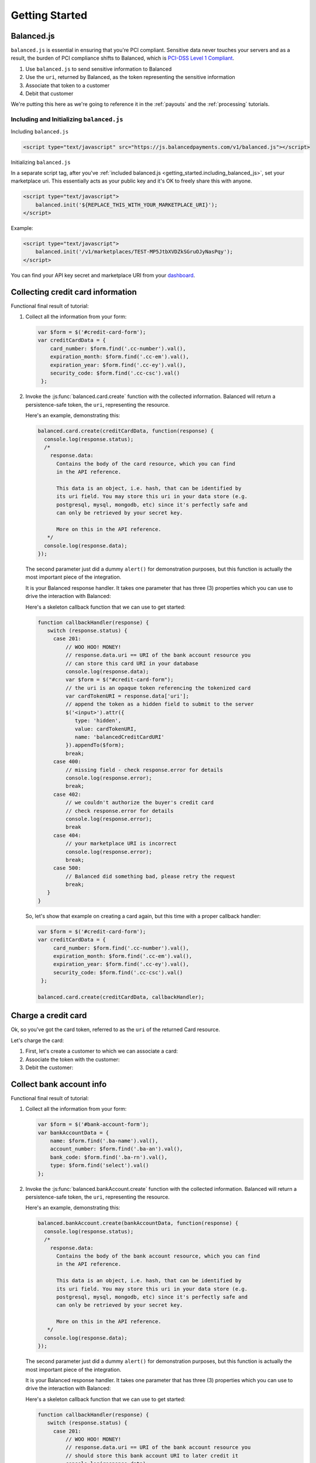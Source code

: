 .. _getting_started:

Getting Started
===============

Balanced.js
-----------

``balanced.js`` is essential in ensuring that you're PCI compliant. Sensitive
data never touches your servers and as a result, the burden of PCI compliance
shifts to Balanced, which is `PCI-DSS Level 1 Compliant`_.

.. container::

  1. Use ``balanced.js`` to send sensitive information to Balanced
  2. Use the ``uri``, returned by Balanced, as the token representing
     the sensitive information
  3. Associate that token to a customer
  4. Debit that customer


We're putting this here as we're going to reference it in the :ref:`payouts`
and the :ref:`processing` tutorials.

Including and Initializing ``balanced.js``
~~~~~~~~~~~~~~~~~~~~~~~~~~~~~~~~~~~~~~~~~~

.. note::
  :header_class: alert alert-tab
  :body_class: alert alert-gray

  This may not work on very old browsers. For more information on how to
  support older browsers, `quirksmode`_ provides a tutorial on how to get
  javascript ``<script>`` includes to play nicely.

.. _getting_started.including_balanced_js:

.. container::

  Including ``balanced.js``

  .. code-block:: html

    <script type="text/javascript" src="https://js.balancedpayments.com/v1/balanced.js"></script>

.. _getting_started.initializing_balanced_js:

.. container::

  Initializing ``balanced.js``

  In a separate script tag, after you've
  :ref:`included balanced.js <getting_started.including_balanced_js>`,
  set your marketplace uri. This essentially acts as your public key and it's
  OK to freely share this with anyone.

  .. code-block:: html

     <script type="text/javascript">
         balanced.init('${REPLACE_THIS_WITH_YOUR_MARKETPLACE_URI}');
     </script>

  Example:

  .. code-block:: html

     <script type="text/javascript">
         balanced.init('/v1/marketplaces/TEST-MP5JtbXVDZkSGruOJyNasPqy');
     </script>

  You can find your API key secret and marketplace URI from your
  `dashboard <https://dashboard.balancedpayments.com/>`_.

.. _getting_started.collecting_card_info:

Collecting credit card information
----------------------------------

.. container:: mb-large

  .. container:: header3

    Functional final result of tutorial:

    .. container:: span7

      .. icon-box-widget::
        :box-classes: box box-block box-blue
        :icon-classes: icon icon-cloud

        `jsFiddle [tokenize credit cards]`_

.. clear::
  :class: mb-large

.. note::
   :header_class: alert alert-tab
   :body_class: alert alert-gray

   Throughout this tutorial, we're using `jQuery`_ for brevity, but
   ``balanced.js`` has no such dependency itself.

1. Collect all the information from your form:

   .. code-block:: javascript

    var $form = $('#credit-card-form');
    var creditCardData = {
        card_number: $form.find('.cc-number').val(),
        expiration_month: $form.find('.cc-em').val(),
        expiration_year: $form.find('.cc-ey').val(),
        security_code: $form.find('.cc-csc').val()
     };

2. Invoke the :js:func:`balanced.card.create` function with the collected information.
   Balanced will return a persistence-safe token, the ``uri``, representing
   the resource.

   Here's an example, demonstrating this:

   .. code-block:: javascript

     balanced.card.create(creditCardData, function(response) {
       console.log(response.status);
       /*
         response.data:
           Contains the body of the card resource, which you can find
           in the API reference.

           This data is an object, i.e. hash, that can be identified by
           its uri field. You may store this uri in your data store (e.g.
           postgresql, mysql, mongodb, etc) since it's perfectly safe and
           can only be retrieved by your secret key.

           More on this in the API reference.
        */
       console.log(response.data);
     });

   .. _getting_started.callback:

   The second parameter just did a dummy ``alert()`` for demonstration purposes,
   but this function is actually the most important piece of the integration.

   It is your Balanced response handler. It takes one parameter that
   has three (3) properties which you can use to drive the interaction
   with Balanced:


   .. cssclass:: dl-horizontal

     ``data``
        | An object representing a tokenized resource (card or bank account).
     ``error``
        | Details of the error, if any.
     ``status``
        | The HTTP response code of the tokenization operation.

   Here's a skeleton callback function that we can use to get started:

   .. code-block:: javascript

       function callbackHandler(response) {
          switch (response.status) {
            case 201:
                // WOO HOO! MONEY!
                // response.data.uri == URI of the bank account resource you
                // can store this card URI in your database
                console.log(response.data);
                var $form = $("#credit-card-form");
                // the uri is an opaque token referencing the tokenized card
                var cardTokenURI = response.data['uri'];
                // append the token as a hidden field to submit to the server
                $('<input>').attr({
                   type: 'hidden',
                   value: cardTokenURI,
                   name: 'balancedCreditCardURI'
                }).appendTo($form);
                break;
            case 400:
                // missing field - check response.error for details
                console.log(response.error);
                break;
            case 402:
                // we couldn't authorize the buyer's credit card
                // check response.error for details
                console.log(response.error);
                break
            case 404:
                // your marketplace URI is incorrect
                console.log(response.error);
                break;
            case 500:
                // Balanced did something bad, please retry the request
                break;
          }
       }

   So, let's show that example on creating a card again, but this time with a
   proper callback handler:

   .. code-block:: javascript

      var $form = $('#credit-card-form');
      var creditCardData = {
           card_number: $form.find('.cc-number').val(),
           expiration_month: $form.find('.cc-em').val(),
           expiration_year: $form.find('.cc-ey').val(),
           security_code: $form.find('.cc-csc').val()
       };

      balanced.card.create(creditCardData, callbackHandler);

.. clear::

.. _getting_started.charging_cards:

Charge a credit card
--------------------

Ok, so you've got the card token, referred to as the ``uri`` of the returned Card
resource.

Let's charge the card:

1. First, let's create a customer to which we can associate a card:

   .. dcode:: scenario customer_create

2. Associate the token with the customer:

   .. dcode:: scenario customer_add_card

3. Debit the customer:

   .. dcode:: scenario customer_create_debit

.. clear::
  :class: mb-large

.. note::
   :header_class: alert alert-tab
   :body_class: alert alert-gray

   Balanced does NOT take its fees from your charges, instead it instruments
   all operations that have occurred on the API and later invoices you. Read
   :ref:`more about fees <invoicing.fees>`.

.. _getting_started.collecting_bank_info:

Collect bank account info
-------------------------

.. container:: mb-large

  .. container:: header3

    Functional final result of tutorial:

    .. container:: span8

      .. icon-box-widget::
        :box-classes: box box-block box-blue
        :icon-classes: icon icon-cloud

        `jsFiddle [tokenize bank accounts]`_

.. clear::
  :class: mb-large

.. note::
   :header_class: alert alert-tab
   :body_class: alert alert-gray

   Throughout this tutorial, we're using `jQuery`_ for brevity, but
   ``balanced.js`` has no such dependency itself.

1. Collect all the information from your form:

   .. code-block:: javascript

      var $form = $('#bank-account-form');
      var bankAccountData = {
          name: $form.find('.ba-name').val(),
          account_number: $form.find('.ba-an').val(),
          bank_code: $form.find('.ba-rn').val(),
          type: $form.find('select').val()
      };

2. Invoke the :js:func:`balanced.bankAccount.create` function with the collected information.
   Balanced will return a persistence-safe token, the ``uri``, representing
   the resource.

   Here's an example, demonstrating this:

   .. code-block:: javascript

     balanced.bankAccount.create(bankAccountData, function(response) {
       console.log(response.status);
       /*
         response.data:
           Contains the body of the bank account resource, which you can find
           in the API reference.

           This data is an object, i.e. hash, that can be identified by
           its uri field. You may store this uri in your data store (e.g.
           postgresql, mysql, mongodb, etc) since it's perfectly safe and
           can only be retrieved by your secret key.

           More on this in the API reference.
        */
       console.log(response.data);
     });

   The second parameter just did a dummy ``alert()`` for demonstration purposes,
   but this function is actually the most important piece of the integration.

   It is your Balanced response handler. It takes one parameter that
   has three (3) properties which you can use to drive the interaction
   with Balanced:

   .. cssclass:: dl-horizontal

     ``data``
        | An object representing a tokenized resource (card or bank account).
     ``error``
        | Details of the error, if any.
     ``status``
        | The HTTP response code of the tokenization operation.

   Here's a skeleton callback function that we can use to get started:

   .. code-block:: javascript

       function callbackHandler(response) {
          switch (response.status) {
            case 201:
                // WOO HOO! MONEY!
                // response.data.uri == URI of the bank account resource you
                // should store this bank account URI to later credit it
                console.log(response.data);
                var $form = $("#bank-account-form");
                // the uri is an opaque token referencing the tokenized bank account
                var bank_account_uri = response.data['uri'];
                // append the token as a hidden field to submit to the server
                $('<input>').attr({
                   type: 'hidden',
                   value: bank_account_uri,
                   name: 'balancedBankAccountURI'
                }).appendTo($form);
                $form.attr({action: requestBinURL});
                $form.get(0).submit();
                break;
            case 400:
                // missing field - check response.error for details
                console.log(response.error);
                break;
            case 402:
                // we couldn't authorize the buyer's credit card
                // check response.error for details
                console.log(response.error);
                break
            case 404:
                // your marketplace URI is incorrect
                console.log(response.error);
                break;
            case 500:
                // Balanced did something bad, please retry the request
                break;
          }
       }

   So, let's show that example on creating a card again, but this time with a
   proper callback handler:

   .. code-block:: javascript

        var $form = $('#bank-account-form');
        var bankAccountData = {
            name: $form.find('.ba-name').val(),
            account_number: $form.find('.ba-an').val(),
            bank_code: $form.find('.ba-rn').val(),
            type: $form.find('select').val()
        };

        balanced.bankAccount.create(bankAccountData, responseCallbackHandler);

.. _getting_started.credit_bank_account:

Credit a bank account
---------------------

After collecting the bank account information via balanced.js, you'll have
the bank account token, referred to as the ``uri`` of the returned BankAccount
resource.

Let's issue a credit to this bank account:

1. First, create a customer to which the bank account can be associated:

   .. dcode:: scenario customer_create

2. Associate the token with the customer:

   .. dcode:: scenario customer_add_bank_account

3. Credit the customer:

   .. dcode:: scenario customer_credit

.. clear::
  :class: mb-large

.. note::
   :header_class: alert alert-tab
   :body_class: alert alert-gray

   For simplicity, Balanced does NOT take its fees from any of your
   operations, instead it meters your API usage and invoices you nightly.
   Read :ref:`more about fees <invoicing.fees>`.

.. note::
   :header_class: alert alert-tab
   :body_class: alert alert-gray

   Please note that for American Express cards it is mandatory to collect 
   the zip-code or the transaction will fail. 

.. _getting_started.balanced.js_cards:

Balanced.js Card Reference
--------------------------

.. js:function:: balanced.card.create(cardDataObject, callback)

  Sends the data stored in the ``cardDataObject`` to Balanced's servers for
  tokenization.

  :param cardDataObject.card_number: *required*.  The credit card number
  :param cardDataObject.expiration_month: *required*. The credit card's expiration month in the format of MM
  :param cardDataObject.expiration_year: *required*. The credit card's expiration year in the format of YYYY
  :param cardDataObject.security_code: *optional*. The credit card's security code
  :param cardDataObject.name: *optional*. The credit card holder's name
  :param cardDataObject.postal_code: *optional*. The credit card's billing postal code (zip code in the USA)
  :returns: ``null``. Invokes the ``callback`` function with three parameters -
            ``data``, ``errors`` and ``status``. If successful, the ``data``
            parameter has a resource representation which can be identified by
            its ``uri``

.. js:function:: balanced.card.isCardNumberValid(cardNumber)

  Validates a card number by checking if it's formatted correctly and
  passes the standard `Luhn check`_. All whitespace and non-numeric data is
  stripped for convenience.

  :param cardNumber: the card number to Luhn validate.
  :returns: ``true`` if the card number matches `Luhn check`_, ``false`` otherwise.

  Example:

  .. code-block:: javascript

    balanced.card.isCardNumberValid('4111111111111111');       // true
    balanced.card.isCardNumberValid('4111 1111 1111 1111');    // true
    balanced.card.isCardNumberValid('4111-1111-1111-1111');    // true
    balanced.card.isCardNumberValid('42123');                  // false

.. js:function:: balanced.card.cardType(cardNumber)

  Returns the card brand, calculated from the card number. If the card brand can
  NOT be determined, it will return ``null``.

  :param cardNumber: the card number to determine the brand for.
  :returns: ``Mastercard``, ``American Express``, ``VISA``, ``Discover Card``, or ``null``

  Example:

  .. code-block:: javascript

    balanced.card.cardType('5105105105105100');   // Mastercard
    balanced.card.cardType('4111111111111111');   // VISA
    balanced.card.cardType('341111111111111');    // American Express
    balanced.card.cardType(0)                     // null

.. js:function:: balanced.card.isSecurityCodeValid(cardNumber, securityCode)

  Checks whether or not the supplied number could be a valid card security code
  for the supplied card number.

  :param cardNumber: the card number to determine the validate the security code for.
  :param securityCode: the security number to validate
  :returns: ``true`` if the csc is valid for the card number provided, ``false`` otherwise.

  Example:

  .. code-block:: javascript

    balanced.card.isSecurityCodeValid('4111111111111111', 999)   // true
    balanced.card.isSecurityCodeValid('4111111111111111', 9999)  // false

.. js:function:: balanced.card.isExpiryValid(expirationMonth, expirationYear)

  Returns true if ``expirationMonth`` and ``expirationYear`` correspond to
  a date in the future.

  :param expirationMonth: the expiration month to validate
  :param expirationYear: the expiration year to validate
  :returns: ``true`` if the expiration date is in the future, ``false`` otherwise.

  Example:

  .. code-block:: javascript

    balanced.card.isExpiryValid('01', '2020');    // true
    balanced.card.isExpiryValid(1, 2010);         // false


.. js:function:: balanced.card.validate(cardDataObject)

  Performs a suite of checks on the submitted credit card data and returns
  a dictionary of errors. Will return an empty dictionary if there are no
  errors.

  :param cardDataObject.card_number: the card number to validate
  :param cardDataObject.security_code: the security code to validate
  :param cardDataObject.expiration_month: the expiration month to validate
  :param cardDataObject.expiration_year: the expiration year to validate
  :returns: ``{}`` if all fields are valid, else a dictionary of errors otherwise.

  Example:

  .. code-block:: javascript

    balanced.card.validate({
       card_number:'4111111111111111',
       expiration_month:1,
       expiration_year:2000,
       security_code:123
    });

  Will return:

  .. code-block:: javascript

    {expiration: '"1-2000" is not a valid credit card expiration date'}


.. _getting_started.balanced.js_bank_accounts:

Balanced.js BankAccount Reference
----------------------------------

.. js:function:: balanced.bankAccount.validateRoutingNumber(routingNumber)

  Validates a USA based bank routing number using the `MICR Routing Number Format`_.

  :param routingNumber: a 9 digit routing number, it may have a leading zero!
  :returns: ``true`` if the routing number check digit matches, ``false`` otherwise.

  .. warning::
     :header_class: alert alert-tab
     :body_class: alert alert-gray

     The success of this method does not guarantee that the
     routing number is valid, only that it falls within a valid range.

  Example:

  .. code-block:: javascript

    balanced.bankAccount.validateRoutingNumber('321174851') // passes
    balanced.bankAccount.validateRoutingNumber('021000021') // passes
    balanced.bankAccount.validateRoutingNumber('123457890') // fails


.. js:function:: balanced.bankAccount.validate(bankAccountDataObject)

  Performs a suite of checks on the submitted bank account data and
  returns a dictionary of errors. Will return an empty dictionary if there
  are no errors.

  :param bankAccountDataObject.bank_code: The bank routing number to validate
  :param bankAccountDataObject.account_number: the account number to perform a sanity check on
  :param bankAccountDataObject.name: the name on the bank account to perform a sanity check on
  :returns: ``{}`` if all fields are valid, else a dictionary of errors otherwise.

  .. warning::
     :header_class: alert alert-tab
     :body_class: alert alert-gray

     Account numbers can not be validated in real time. More on
     :ref:`reducing payout delays <best_practices.reducing-payout-delays>`.

  Example:

  .. code-block:: javascript

    balanced.bankAccount.validate({
       bank_code:'321174851',
       account_number:'09877765432111111',
       name:'Tommy Q. CopyPasta'
    })


.. _quirksmode: http://www.quirksmode.org/js/placejs.html
.. _full example page: https://gist.github.com/2662770
.. _LUHN check: http://en.wikipedia.org/wiki/Luhn_algorithm
.. _MICR Routing Number Format: http://en.wikipedia.org/wiki/Routing_transit_number#MICR_Routing_number_format
.. _jQuery: http://www.jquery.com
.. _jsFiddle: http://jsfiddle.net/
.. _jsFiddle [tokenize bank accounts]: http://jsfiddle.net/mahmoudimus/DGDkt/11/
.. _jsFiddle [tokenize credit cards]: http://jsfiddle.net/mjallday/BtXfr/
.. _PCI-DSS Level 1 Compliant: http://www.visa.com/splisting/searchGrsp.do?companyNameCriteria=Pound%20Payments
